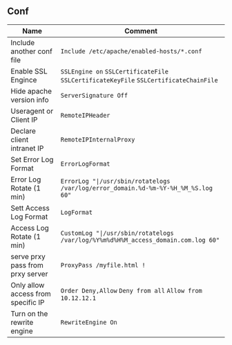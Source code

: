 ** Conf
| Name                      		    | 	Comment                                                                             |
|-----------------------------------+---------------------------------------------------------------------------------------|
| Include another conf file 		    | =Include /etc/apache/enabled-hosts/*.conf=                                            |
| Enable SSL Engince        		    | =SSLEngine on= =SSLCertificateFile= =SSLCertificateKeyFile= =SSLCertificateChainFile= |
| Hide apache version info  		    | =ServerSignature Off=                                                                 |
| Useragent or Client IP 			      | =RemoteIPHeader=				                                                              |
| Declare client intranet IP		    | =RemoteIPInternalProxy=															                                  |
| Set Error Log Format				      | =ErrorLogFormat=																	                                    |
| Error Log Rotate (1 min)  		    | =ErrorLog "|/usr/sbin/rotatelogs /var/log/error_domain.%d-%m-%Y-%H_%M_%S.log 60"=     |
| Sett Access Log Format			      | =LogFormat=																		                                        |
| Access Log Rotate (1 min) 		    | =CustomLog "|/usr/sbin/rotatelogs /var/log/%Y%m%d%H%M_access_domain.com.log 60"=	    |
| serve prxy pass from prxy server  | =ProxyPass /myfile.html !=														                                |
| Only allow access from specific IP| =Order Deny,Allow= =Deny from all= =Allow from 10.12.12.1=						                |
| Turn on the rewrite engine		    | =RewriteEngine On=																                                    |
